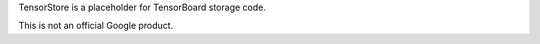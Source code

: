 TensorStore is a placeholder for TensorBoard storage code.

This is not an official Google product.
